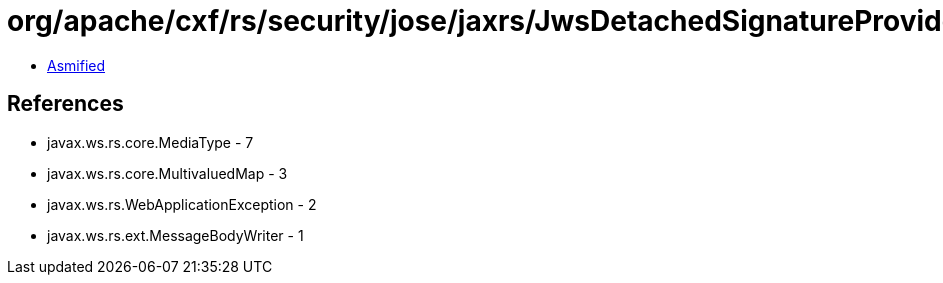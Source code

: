 = org/apache/cxf/rs/security/jose/jaxrs/JwsDetachedSignatureProvider.class

 - link:JwsDetachedSignatureProvider-asmified.java[Asmified]

== References

 - javax.ws.rs.core.MediaType - 7
 - javax.ws.rs.core.MultivaluedMap - 3
 - javax.ws.rs.WebApplicationException - 2
 - javax.ws.rs.ext.MessageBodyWriter - 1
